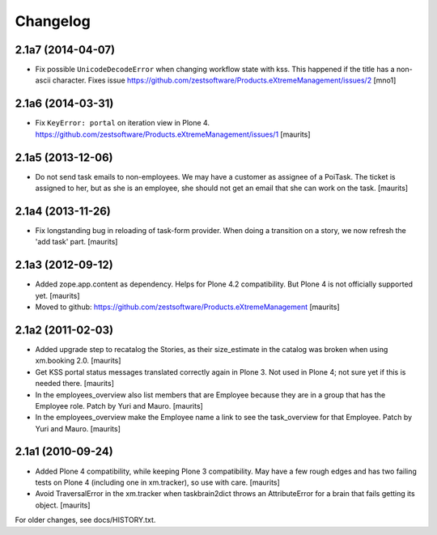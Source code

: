Changelog
=========


2.1a7 (2014-04-07)
------------------

- Fix possible ``UnicodeDecodeError`` when changing workflow state
  with kss.  This happened if the title has a non-ascii character.
  Fixes issue
  https://github.com/zestsoftware/Products.eXtremeManagement/issues/2
  [mno1]


2.1a6 (2014-03-31)
------------------

- Fix ``KeyError: portal`` on iteration view in Plone 4.
  https://github.com/zestsoftware/Products.eXtremeManagement/issues/1
  [maurits]


2.1a5 (2013-12-06)
------------------

- Do not send task emails to non-employees.  We may have a customer as
  assignee of a PoiTask.  The ticket is assigned to her, but as she is
  an employee, she should not get an email that she can work on the
  task.
  [maurits]


2.1a4 (2013-11-26)
------------------

- Fix longstanding bug in reloading of task-form provider.  When doing
  a transition on a story, we now refresh the 'add task' part.
  [maurits]


2.1a3 (2012-09-12)
------------------

- Added zope.app.content as dependency.  Helps for Plone 4.2
  compatibility.  But Plone 4 is not officially supported yet.
  [maurits]

- Moved to github:
  https://github.com/zestsoftware/Products.eXtremeManagement
  [maurits]


2.1a2 (2011-02-03)
------------------

- Added upgrade step to recatalog the Stories, as their size_estimate
  in the catalog was broken when using xm.booking 2.0.
  [maurits]

- Get KSS portal status messages translated correctly again in Plone
  3.  Not used in Plone 4; not sure yet if this is needed there.
  [maurits]

- In the employees_overview also list members that are Employee
  because they are in a group that has the Employee role.  Patch by
  Yuri and Mauro.
  [maurits]

- In the employees_overview make the Employee name a link to see the
  task_overview for that Employee.  Patch by Yuri and Mauro.
  [maurits]


2.1a1 (2010-09-24)
------------------

- Added Plone 4 compatibility, while keeping Plone 3 compatibility.
  May have a few rough edges and has two failing tests on Plone 4
  (including one in xm.tracker), so use with care.
  [maurits]

- Avoid TraversalError in the xm.tracker when taskbrain2dict throws an
  AttributeError for a brain that fails getting its object.
  [maurits]

For older changes, see docs/HISTORY.txt.
